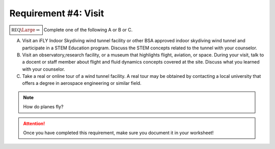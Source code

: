 Requirement #4: Visit
+++++++++++++++++++++



:math:`\boxed{\mathbb{REQ}\Large \rightsquigarrow}` Complete one of the following A or B or C.

A. Visit an iFLY Indoor Skydiving wind tunnel facility or other BSA approved indoor skydiving wind tunnel and participate in a STEM Education program. Discuss the STEM concepts related to the tunnel with your counselor.

B. Visit an observatory,research facility, or a museum that highlights flight, aviation, or space. During your visit, talk to a docent or staff member about flight and fluid dynamics concepts covered at the site. Discuss what you learned with your counselor.

C. Take a real or online tour of a wind tunnel facility. A real tour may be obtained by contacting a local university that offers a degree in aerospace engineering or similar field.

   
.. note:: How do planes fly?
			
	  .. raw:: html

	     <center> <iframe width="560" height="315" src="https://www.youtube.com/embed/wFTHh-6jIT8?start=11" frameborder="0" allow="accelerometer; autoplay; clipboard-write; encrypted-media; gyroscope; picture-in-picture" allowfullscreen></iframe></center>
	      
.. attention:: Once you have completed this requirement, make sure you document it in your worksheet!
